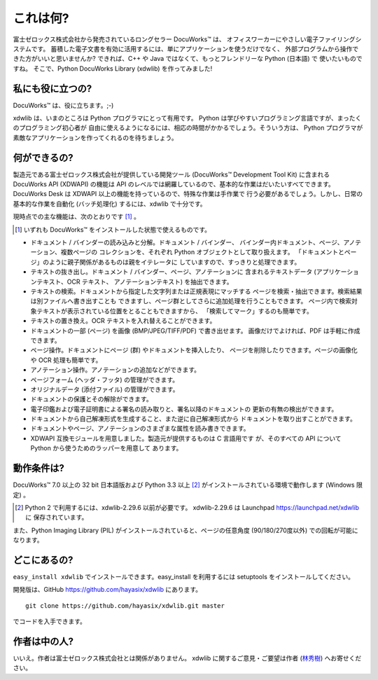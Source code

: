 =========
これは何?
=========

富士ゼロックス株式会社から発売されているロングセラー DocuWorks™ は、
オフィスワーカーにやさしい電子ファイリングシステムです。
蓄積した電子文書を有効に活用するには、単にアプリケーションを使うだけでなく、
外部プログラムから操作できた方がいいと思いませんか?
できれば、C++ や Java ではなくて、もっとフレンドリーな Python (日本語) で
使いたいものですね。
そこで、Python DocuWorks Library (xdwlib) を作ってみました!

私にも役に立つの?
=================

DocuWorks™ は、役に立ちます。;-)

xdwlib は、いまのところは Python プログラマにとって有用です。
Python は学びやすいプログラミング言語ですが、まったくのプログラミング初心者が
自由に使えるようになるには、相応の時間がかかるでしょう。そういう方は、
Python プログラマが素敵なアプリケーションを作ってくれるのを待ちましょう。

何ができるの?
=============

製造元である富士ゼロックス株式会社が提供している開発ツール (DocuWorks™
Development Tool Kit) に含まれる DocuWorks API (XDWAPI) の機能は
API のレベルでは網羅しているので、基本的な作業はだいたいすべてできます。
DocuWorks Desk は XDWAPI 以上の機能を持っているので、特殊な作業は手作業で
行う必要があるでしょう。しかし、日常の基本的な作業を自動化 (バッチ処理化)
するには、xdwlib で十分です。

現時点での主な機能は、次のとおりです [1]_ 。

.. [1] いずれも DocuWorks™ をインストールした状態で使えるものです。

-   ドキュメント / バインダーの読み込みと分解。ドキュメント / バインダー、
    バインダー内ドキュメント、ページ、アノテーション、複数ページの
    コレクションを、それぞれ Python オブジェクトとして取り扱えます。
    「ドキュメントとページ」のように親子関係があるものは親をイテレータに
    していますので、すっきりと処理できます。
-   テキストの抜き出し。ドキュメント / バインダー、ページ、アノテーションに
    含まれるテキストデータ (アプリケーションテキスト、OCR テキスト、
    アノテーションテキスト) を抽出できます。
-   テキストの検索。ドキュメントから指定した文字列または正規表現にマッチする
    ページを検索・抽出できます。検索結果は別ファイルへ書き出すことも
    できますし、ページ群としてさらに追加処理を行うこともできます。
    ページ内で検索対象テキストが表示されている位置をとることもできますから、
    「検索してマーク」するのも簡単です。
-   テキストの置き換え。OCR テキストを入れ替えることができます。
-   ドキュメントの一部 (ページ) を画像 (BMP/JPEG/TIFF/PDF) で書き出せます。
    画像だけでよければ、PDF は手軽に作成できます。
-   ページ操作。ドキュメントにページ (群) やドキュメントを挿入したり、
    ページを削除したりできます。ページの画像化や OCR 処理も簡単です。
-   アノテーション操作。アノテーションの追加などができます。
-   ページフォーム (ヘッダ・フッタ) の管理ができます。
-   オリジナルデータ (添付ファイル) の管理ができます。
-   ドキュメントの保護とその解除ができます。
-   電子印鑑および電子証明書による署名の読み取りと、署名以降のドキュメントの
    更新の有無の検出ができます。
-   ドキュメントから自己解凍形式を生成すること、また逆に自己解凍形式から
    ドキュメントを取り出すことができます。
-   ドキュメントやページ、アノテーションのさまざまな属性を読み書きできます。
-   XDWAPI 互換モジュールを用意しました。製造元が提供するものは C 言語用です
    が、そのすべての API について Python から使うためのラッパーを用意して
    あります。

動作条件は?
===========

DocuWorks™ 7.0 以上の 32 bit 日本語版および Python 3.3 以上 [2]_ がインストールされている環境で動作します (Windows 限定) 。

.. [2] Python 2 で利用するには、xdwlib-2.29.6 以前が必要です。 
    xdwlib-2.29.6 は Launchpad https://launchpad.net/xdwlib に
    保存されています。

また、Python Imaging Library (PIL) がインストールされていると、ページの任意角度 (90/180/270度以外) での回転が可能になります。

どこにあるの?
=============

``easy_install xdwlib`` でインストールできます。easy_install を利用するには
setuptools をインストールしてください。

開発版は、GitHub https://github.com/hayasix/xdwlib にあります。

::

    git clone https://github.com/hayasix/xdwlib.git master

でコードを入手できます。

作者は中の人?
=============

いいえ。作者は富士ゼロックス株式会社とは関係がありません。
xdwlib に関するご意見・ご要望は作者 (`林秀樹 <mailto:hideki@hayasix.com>`_)
へお寄せください。
